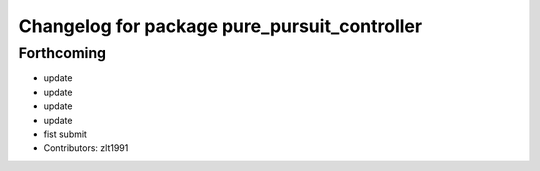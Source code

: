 ^^^^^^^^^^^^^^^^^^^^^^^^^^^^^^^^^^^^^^^^^^^^^
Changelog for package pure_pursuit_controller
^^^^^^^^^^^^^^^^^^^^^^^^^^^^^^^^^^^^^^^^^^^^^

Forthcoming
-----------
* update
* update
* update
* update
* fist submit
* Contributors: zlt1991
